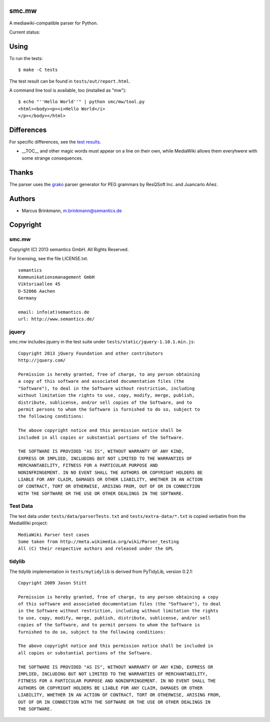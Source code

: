 smc.mw
======

A mediawiki-compatible parser for Python.

Current status:

.. image:: https://travis-ci.org/lambdafu/smc.mw.png
   :target: http://travis-ci.org/lambdafu/smc.mw

.. image:: https://coveralls.io/repos/lambdafu/smc.mw/badge.png?branch=master
  :target: https://coveralls.io/r/lambdafu/smc.mw?branch=master


Using
=====

To run the tests::

 $ make -C tests

The test result can be found in ``tests/out/report.html``.

A command line tool is available, too (installed as "mw")::

 $ echo "''Hello World''" | python smc/mw/tool.py
 <html><body><p><i>Hello World</i>
 </p></body></html>

Differences
===========

For specific differences, see the `test results`_.

* __TOC__ and other magic words must appear on a line on their own, while MediaWiki allows them everyhwere with some strange consequences.


.. _test results: http://htmlpreview.github.io/?http://github.com/lambdafu/smc.mw/blob/master/tests/out/report-0002.html

Thanks
======

The parser uses the grako_ parser generator for PEG grammars by ResQSoft Inc. and Juancarlo Añez.

.. _grako: https://bitbucket.org/apalala/grako


Authors
=======

* Marcus Brinkmann, m.brinkmann@semantics.de


Copyright
=========

smc.mw
------

Copyright (C) 2013 semantics GmbH.  All Rights Reserved.

For licensing, see the file LICENSE.txt.

::

 semantics
 Kommunikationsmanagement GmbH
 Viktoriaallee 45
 D-52066 Aachen
 Germany

 email: info(at)semantics.de
 url: http://www.semantics.de/

jquery
------

smc.mw includes jquery in the test suite under ``tests/static/jquery-1.10.1.min.js``::

 Copyright 2013 jQuery Foundation and other contributors
 http://jquery.com/

 Permission is hereby granted, free of charge, to any person obtaining
 a copy of this software and associated documentation files (the
 "Software"), to deal in the Software without restriction, including
 without limitation the rights to use, copy, modify, merge, publish,
 distribute, sublicense, and/or sell copies of the Software, and to
 permit persons to whom the Software is furnished to do so, subject to
 the following conditions:

 The above copyright notice and this permission notice shall be
 included in all copies or substantial portions of the Software.

 THE SOFTWARE IS PROVIDED "AS IS", WITHOUT WARRANTY OF ANY KIND,
 EXPRESS OR IMPLIED, INCLUDING BUT NOT LIMITED TO THE WARRANTIES OF
 MERCHANTABILITY, FITNESS FOR A PARTICULAR PURPOSE AND
 NONINFRINGEMENT. IN NO EVENT SHALL THE AUTHORS OR COPYRIGHT HOLDERS BE
 LIABLE FOR ANY CLAIM, DAMAGES OR OTHER LIABILITY, WHETHER IN AN ACTION
 OF CONTRACT, TORT OR OTHERWISE, ARISING FROM, OUT OF OR IN CONNECTION
 WITH THE SOFTWARE OR THE USE OR OTHER DEALINGS IN THE SOFTWARE.

Test Data
---------

The test data under ``tests/data/parserTests.txt`` and
``tests/extra-data/*.txt`` is copied verbatim from the MediaWiki project::

 MediaWiki Parser test cases
 Some taken from http://meta.wikimedia.org/wiki/Parser_testing
 All (C) their respective authors and released under the GPL

tidylib
-------

The tidylib implementation in ``tests/mytidylib`` is derived from
PyTidyLib, version 0.2.1::

 Copyright 2009 Jason Stitt
 
 Permission is hereby granted, free of charge, to any person obtaining a copy
 of this software and associated documentation files (the "Software"), to deal
 in the Software without restriction, including without limitation the rights
 to use, copy, modify, merge, publish, distribute, sublicense, and/or sell
 copies of the Software, and to permit persons to whom the Software is
 furnished to do so, subject to the following conditions:
 
 The above copyright notice and this permission notice shall be included in
 all copies or substantial portions of the Software.
 
 THE SOFTWARE IS PROVIDED "AS IS", WITHOUT WARRANTY OF ANY KIND, EXPRESS OR
 IMPLIED, INCLUDING BUT NOT LIMITED TO THE WARRANTIES OF MERCHANTABILITY,
 FITNESS FOR A PARTICULAR PURPOSE AND NONINFRINGEMENT. IN NO EVENT SHALL THE
 AUTHORS OR COPYRIGHT HOLDERS BE LIABLE FOR ANY CLAIM, DAMAGES OR OTHER
 LIABILITY, WHETHER IN AN ACTION OF CONTRACT, TORT OR OTHERWISE, ARISING FROM,
 OUT OF OR IN CONNECTION WITH THE SOFTWARE OR THE USE OR OTHER DEALINGS IN
 THE SOFTWARE.
